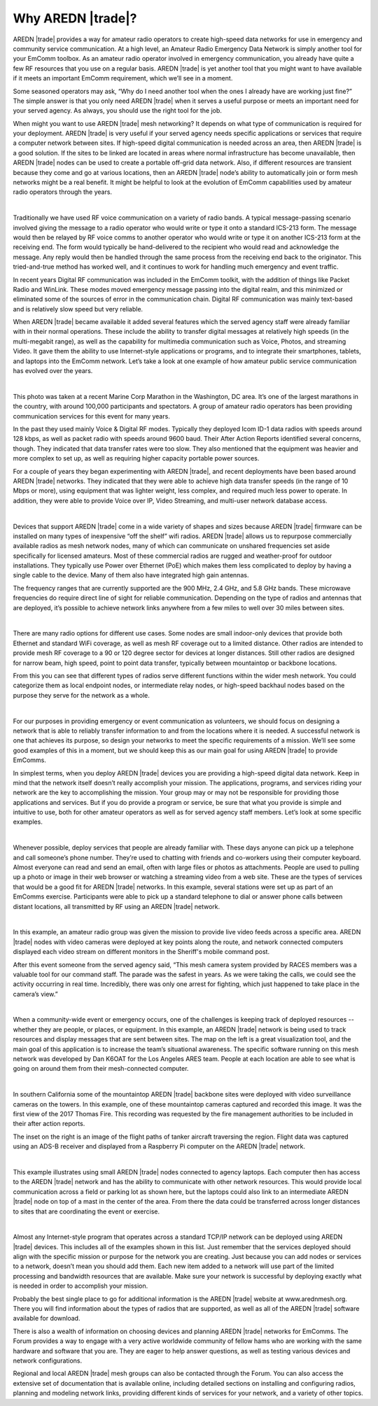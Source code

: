 ==================
Why AREDN |trade|?
==================

AREDN |trade| provides a way for amateur radio operators to create high-speed data networks for use in emergency and community service communication. At a high level, an Amateur Radio Emergency Data Network is simply another tool for your EmComm toolbox. As an amateur radio operator involved in emergency communication, you already have quite a few RF resources that you use on a regular basis. AREDN |trade| is yet another tool that you might want to have available if it meets an important EmComm requirement, which we’ll see in a moment.

Some seasoned operators may ask, “Why do I need another tool when the ones I already have are working just fine?” The simple answer is that you only need AREDN |trade| when it serves a useful purpose or meets an important need for your served agency. As always, you should use the right tool for the job.

When might you want to use AREDN |trade| mesh networking? It depends on what type of communication is required for your deployment. AREDN |trade| is very useful if your served agency needs specific applications or services that require a computer network between sites. If high-speed digital communication is needed across an area, then AREDN |trade| is a good solution. If the sites to be linked are located in areas where normal infrastructure has become unavailable, then AREDN |trade| nodes can be used to create a portable off-grid data network. Also, if different resources are transient because they come and go at various locations, then an AREDN |trade| node’s ability to automatically join or form mesh networks might be a real benefit. It might be helpful to look at the evolution of EmComm capabilities used by amateur radio operators through the years.

.. image:: _images/intro-02.png
   :alt: Intro 02
   :align: center

|

Traditionally we have used RF voice communication on a variety of radio bands. A typical message-passing scenario involved giving the message to a radio operator who would write or type it onto a standard ICS-213 form. The message would then be relayed by RF voice comms to another operator who would write or type it on another ICS-213 form at the receiving end. The form would typically be hand-delivered to the recipient who would read and acknowledge the message. Any reply would then be handled through the same process from the receiving end back to the originator. This tried-and-true method has worked well, and it continues to work for handling much emergency and event traffic.

In recent years Digital RF communication was included in the EmComm toolkit, with the addition of things like Packet Radio and WinLink. These modes moved emergency message passing into the digital realm, and this minimized or eliminated some of the sources of error in the communication chain. Digital RF communication was mainly text-based and is relatively slow speed but very reliable.

When AREDN |trade| became available it added several features which the served agency staff were already familiar with in their normal operations. These include the ability to transfer digital messages at relatively high speeds (in the multi-megabit range), as well as the capability for multimedia communication such as Voice, Photos, and streaming Video. It gave them the ability to use Internet-style applications or programs, and to integrate their smartphones, tablets, and laptops into the EmComm network. Let’s take a look at one example of how amateur public service communication has evolved over the years.

.. image:: _images/intro-03.png
   :alt: Intro 03
   :align: center

|

This photo was taken at a recent Marine Corp Marathon in the Washington, DC area. It’s one of the largest marathons in the country, with around 100,000 participants and spectators. A group of amateur radio operators has been providing communication services for this event for many years.

In the past they used mainly Voice & Digital RF modes. Typically they deployed Icom ID-1 data radios with speeds around 128 kbps, as well as packet radio with speeds around 9600 baud. Their After Action Reports identified several concerns, though. They indicated that data transfer rates were too slow. They also mentioned that the equipment was heavier and more complex to set up, as well as requiring higher capacity portable power sources.

For a couple of years they began experimenting with AREDN |trade|, and recent deployments have been based around AREDN |trade| networks. They indicated that they were able to achieve high data transfer speeds (in the range of 10 Mbps or more), using equipment that was lighter weight, less complex, and required much less power to operate. In addition, they were able to provide Voice over IP, Video Streaming, and multi-user network database access.

.. image:: _images/intro-04.png
   :alt: Intro 04
   :align: center

|

Devices that support AREDN |trade| come in a wide variety of shapes and sizes because AREDN |trade| firmware can be installed on many types of inexpensive “off the shelf” wifi radios. AREDN |trade| allows us to repurpose commercially available radios as mesh network nodes, many of which can communicate on unshared frequencies set aside specifically for licensed amateurs. Most of these commercial radios are rugged and weather-proof for outdoor installations. They typically use Power over Ethernet (PoE) which makes them less complicated to deploy by having a single cable to the device. Many of them also have integrated high gain antennas.

The frequency ranges that are currently supported are the 900 MHz, 2.4 GHz, and 5.8 GHz bands. These microwave frequencies do require direct line of sight for reliable communication. Depending on the type of radios and antennas that are deployed, it’s possible to achieve network links anywhere from a few miles to well over 30 miles between sites.

.. image:: _images/intro-05.png
   :alt: Intro 05
   :align: center

|

There are many radio options for different use cases. Some nodes are small indoor-only devices that provide both Ethernet and standard WiFi coverage, as well as mesh RF coverage out to a limited distance. Other radios are intended to provide mesh RF coverage to a 90 or 120 degree sector for devices at longer distances. Still other radios are designed for narrow beam, high speed, point to point data transfer, typically between mountaintop or backbone locations.

From this you can see that different types of radios serve different functions within the wider mesh network. You could categorize them as local endpoint nodes, or intermediate relay nodes, or high-speed backhaul nodes based on the purpose they serve for the network as a whole.

.. image:: _images/intro-06.png
   :alt: Intro 06
   :align: center

|

For our purposes in providing emergency or event communication as volunteers, we should focus on designing a network that is able to reliably transfer information to and from the locations where it is needed. A successful network is one that achieves its purpose, so design your networks to meet the specific requirements of a mission. We’ll see some good examples of this in a moment, but we should keep this as our main goal for using AREDN |trade| to provide EmComms.

In simplest terms, when you deploy AREDN |trade| devices you are providing a high-speed digital data network. Keep in mind that the network itself doesn’t really accomplish your mission. The applications, programs, and services riding your network are the key to accomplishing the mission. Your group may or may not be responsible for providing those applications and services. But if you do provide a program or service, be sure that what you provide is simple and intuitive to use, both for other amateur operators as well as for served agency staff members. Let’s look at some specific examples.

.. image:: _images/intro-08.png
   :alt: Intro 08
   :align: center

|

Whenever possible, deploy services that people are already familiar with. These days anyone can pick up a telephone and call someone’s phone number. They’re used to chatting with friends and co-workers using their computer keyboard. Almost everyone can read and send an email, often with large files or photos as attachments. People are used to pulling up a photo or image in their web browser or watching a streaming video from a web site. These are the types of services that would be a good fit for AREDN |trade| networks.
In this example, several stations were set up as part of an EmComms exercise. Participants were able to pick up a standard telephone to dial or answer phone calls between distant locations, all transmitted by RF using an AREDN |trade| network.

.. image:: _images/intro-09.png
   :alt: Intro 09
   :align: center

|

In this example, an amateur radio group was given the mission to provide live video feeds across a specific area. AREDN |trade| nodes with video cameras were deployed at key points along the route, and network connected computers displayed each video stream on different monitors in the Sheriff's mobile command post.

After this event someone from the served agency said, “This mesh camera system provided by RACES members was a valuable tool for our command staff. The parade was the safest in years. As we were taking the calls, we could see the activity occurring in real time. Incredibly, there was only one arrest for fighting, which just happened to take place in the camera’s view.”

.. image:: _images/intro-10.png
   :alt: Intro 10
   :align: center

|

When a community-wide event or emergency occurs, one of the challenges is keeping track of deployed resources -- whether they are people, or places, or equipment. In this example, an AREDN |trade| network is being used to track resources and display messages that are sent between sites. The map on the left is a great visualization tool, and the main goal of this application is to increase the team’s situational awareness. The specific software running on this mesh network was developed by Dan K6OAT for the Los Angeles ARES team. People at each location are able to see what is going on around them from their mesh-connected computer.

.. image:: _images/intro-11.png
   :alt: Intro 11
   :align: center

|

In southern California some of the mountaintop AREDN |trade| backbone sites were deployed with video surveillance cameras on the towers. In this example, one of these mountaintop cameras captured and recorded this image. It was the first view of the 2017 Thomas Fire. This recording was requested by the fire management authorities to be included in their after action reports.

The inset on the right is an image of the flight paths of tanker aircraft traversing the region. Flight data was captured using an ADS-B receiver and displayed from a Raspberry Pi computer on the AREDN |trade| network.

.. image:: _images/intro-12.png
   :alt: Intro 12
   :align: center

|

This example illustrates using small AREDN |trade| nodes connected to agency laptops. Each computer then has access to the AREDN |trade| network and has the ability to communicate with other network resources. This would provide local communication across a field or parking lot as shown here, but the laptops could also link to an intermediate AREDN |trade| node on top of a mast in the center of the area. From there the data could be transferred across longer distances to sites that are coordinating the event or exercise.

.. image:: _images/intro-13.png
   :alt: Intro 13
   :align: center

|

Almost any Internet-style program that operates across a standard TCP/IP network can be deployed using AREDN |trade| devices. This includes all of the examples shown in this list. Just remember that the services deployed should align with the specific mission or purpose for the network you are creating. Just because you can add nodes or services to a network, doesn’t mean you should add them. Each new item added to a network will use part of the limited processing and bandwidth resources that are available. Make sure your network is successful by deploying exactly what is needed in order to accomplish your mission.

Probably the best single place to go for additional information is the AREDN |trade| website at www.arednmesh.org. There you will find information about the types of radios that are supported, as well as all of the AREDN |trade| software available for download.

There is also a wealth of information on choosing devices and planning AREDN |trade| networks for EmComms. The Forum provides a way to engage with a very active worldwide community of fellow hams who are working with the same hardware and software that you are. They are eager to help answer questions, as well as testing various devices and network configurations.

Regional and local AREDN |trade| mesh groups can also be contacted through the Forum. You can also access the extensive set of documentation that is available online, including detailed sections on installing and configuring radios, planning and modeling network links, providing different kinds of services for your network, and a variety of other topics.
